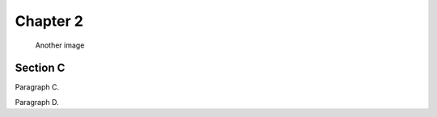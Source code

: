 .. rst-class:: numbered-paragraphs

.. _chapter-2:

Chapter 2
=========

.. figure:: biohazard.png
   :name: fig-2

   Another image


.. _section-c:

Section C
---------

.. _par-c:

Paragraph C.

.. _par-d:

Paragraph D.
